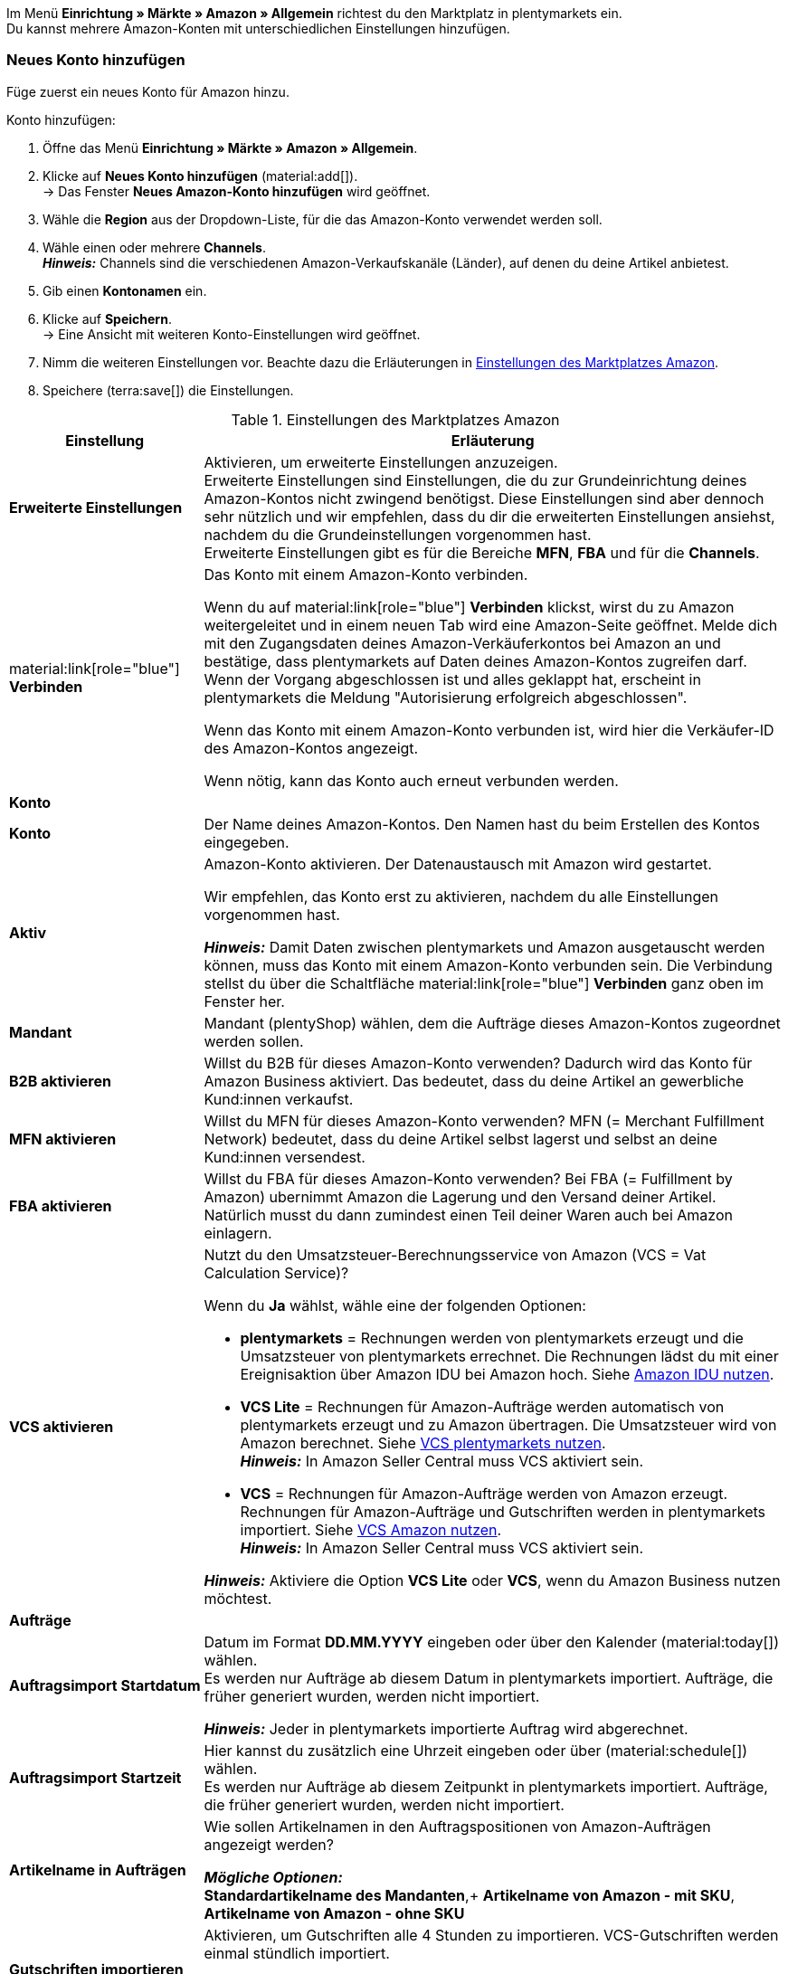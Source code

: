 Im Menü *Einrichtung » Märkte » Amazon » Allgemein* richtest du den Marktplatz in plentymarkets ein. +
Du kannst mehrere Amazon-Konten mit unterschiedlichen Einstellungen hinzufügen.

// Konto vs. Amazon-Konto

[#neues-konto]
=== Neues Konto hinzufügen

Füge zuerst ein neues Konto für Amazon hinzu.

[.instruction]
Konto hinzufügen:

. Öffne das Menü *Einrichtung » Märkte » Amazon » Allgemein*.
. Klicke auf *Neues Konto hinzufügen* (material:add[]). +
→ Das Fenster *Neues Amazon-Konto hinzufügen* wird geöffnet.
. Wähle die *Region* aus der Dropdown-Liste, für die das Amazon-Konto verwendet werden soll.
. Wähle einen oder mehrere *Channels*. +
*_Hinweis:_* Channels sind die verschiedenen Amazon-Verkaufskanäle (Länder), auf denen du deine Artikel anbietest.
. Gib einen *Kontonamen* ein.
. Klicke auf *Speichern*. +
→ Eine Ansicht mit weiteren Konto-Einstellungen wird geöffnet.
. Nimm die weiteren Einstellungen vor. Beachte dazu die Erläuterungen in <<#konto-einstellungen-amazon>>.
. Speichere (terra:save[]) die Einstellungen.

[[konto-einstellungen-amazon]]
.Einstellungen des Marktplatzes Amazon
[cols="1,3a"]
|===
|Einstellung |Erläuterung

| *Erweiterte Einstellungen*
| Aktivieren, um erweiterte Einstellungen anzuzeigen. +
Erweiterte Einstellungen sind Einstellungen, die du zur Grundeinrichtung deines Amazon-Kontos nicht zwingend benötigst. Diese Einstellungen sind aber dennoch sehr nützlich und wir empfehlen, dass du dir die erweiterten Einstellungen ansiehst, nachdem du die Grundeinstellungen vorgenommen hast. +
Erweiterte Einstellungen gibt es für die Bereiche *MFN*, *FBA* und für die *Channels*.

| material:link[role="blue"] *Verbinden* 
| Das Konto mit einem Amazon-Konto verbinden. +

Wenn du auf material:link[role="blue"] *Verbinden* klickst, wirst du zu Amazon weitergeleitet und in einem neuen Tab wird eine Amazon-Seite geöffnet. Melde dich mit den Zugangsdaten deines Amazon-Verkäuferkontos bei Amazon an und bestätige, dass plentymarkets auf Daten deines Amazon-Kontos zugreifen darf. Wenn der Vorgang abgeschlossen ist und alles geklappt hat, erscheint in plentymarkets die Meldung "Autorisierung erfolgreich abgeschlossen". +

Wenn das Konto mit einem Amazon-Konto verbunden ist, wird hier die Verkäufer-ID des Amazon-Kontos angezeigt. +

Wenn nötig, kann das Konto auch erneut verbunden werden.

2+^| *Konto*

| *Konto*
| Der Name deines Amazon-Kontos. Den Namen hast du beim Erstellen des Kontos eingegeben.

| *Aktiv*
| Amazon-Konto aktivieren. Der Datenaustausch mit Amazon wird gestartet. +

Wir empfehlen, das Konto erst zu aktivieren, nachdem du alle Einstellungen vorgenommen hast.

*_Hinweis:_* Damit Daten zwischen plentymarkets und Amazon ausgetauscht werden können, muss das Konto mit einem Amazon-Konto verbunden sein. Die Verbindung stellst du über die Schaltfläche material:link[role="blue"] *Verbinden* ganz oben im Fenster her.

| *Mandant*
| Mandant (plentyShop) wählen, dem die Aufträge dieses Amazon-Kontos zugeordnet werden sollen.

| *B2B aktivieren*
| Willst du B2B für dieses Amazon-Konto verwenden? Dadurch wird das Konto für Amazon Business aktiviert. Das bedeutet, dass du deine Artikel an gewerbliche Kund:innen verkaufst.

| *MFN aktivieren*
| Willst du MFN für dieses Amazon-Konto verwenden? MFN (= Merchant Fulfillment Network) bedeutet, dass du deine Artikel selbst lagerst und selbst an deine Kund:innen versendest.

| *FBA aktivieren*
| Willst du FBA für dieses Amazon-Konto verwenden? Bei FBA (= Fulfillment by Amazon) ubernimmt Amazon die Lagerung und den Versand deiner Artikel. Natürlich musst du dann zumindest einen Teil deiner Waren auch bei Amazon einlagern.

| *VCS aktivieren*
| Nutzt du den Umsatzsteuer-Berechnungsservice von Amazon (VCS = Vat Calculation Service)? +

Wenn du *Ja* wählst, wähle eine der folgenden Optionen: +

* *plentymarkets* = Rechnungen werden von plentymarkets erzeugt und die Umsatzsteuer von plentymarkets errechnet. Die Rechnungen lädst du mit einer Ereignisaktion über Amazon IDU bei Amazon hoch. Siehe <<#3175, Amazon IDU nutzen>>. +
* *VCS Lite* = Rechnungen für Amazon-Aufträge werden automatisch von plentymarkets erzeugt und zu Amazon übertragen. Die Umsatzsteuer wird von Amazon berechnet. Siehe <<#3150, VCS plentymarkets nutzen>>. +
*_Hinweis:_* In Amazon Seller Central muss VCS aktiviert sein. +
* *VCS* = Rechnungen für Amazon-Aufträge werden von Amazon erzeugt. +
Rechnungen für Amazon-Aufträge und Gutschriften werden in plentymarkets importiert. Siehe <<#6900, VCS Amazon nutzen>>. +
*_Hinweis:_* In Amazon Seller Central muss VCS aktiviert sein. +

*_Hinweis:_* Aktiviere die Option *VCS Lite* oder *VCS*, wenn du Amazon Business nutzen möchtest.

2+^| *Aufträge*

| *Auftragsimport Startdatum*
| Datum im Format *DD.MM.YYYY* eingeben oder über den Kalender (material:today[]) wählen. +
Es werden nur Aufträge ab diesem Datum in plentymarkets importiert. Aufträge, die früher generiert wurden, werden nicht importiert.

*_Hinweis:_* Jeder in plentymarkets importierte Auftrag wird abgerechnet.

| *Auftragsimport Startzeit*
| Hier kannst du zusätzlich eine Uhrzeit eingeben oder über (material:schedule[]) wählen. +
Es werden nur Aufträge ab diesem Zeitpunkt in plentymarkets importiert. Aufträge, die früher generiert wurden, werden nicht importiert.

| *Artikelname in Aufträgen*
| Wie sollen Artikelnamen in den Auftragspositionen von Amazon-Aufträgen angezeigt werden? +

*_Mögliche Optionen:_* +
*Standardartikelname des Mandanten*,+
*Artikelname von Amazon - mit SKU*, +
*Artikelname von Amazon - ohne SKU*

| *Gutschriften importieren*
| Aktivieren, um Gutschriften alle 4 Stunden zu importieren. VCS-Gutschriften werden einmal stündlich importiert. +

*_Hinweis:_* Diese Einstellung greift bei eigenem Versand (MFN) und bei Versand durch Amazon (FBA).

| *Produkte mit starsellersworld gelistet*
| Listest du deine Produkte mit starsellersworld auf Amazon? Dann aktiviere diese Einstellung. +

Beim Auftragsimport wird dann die SKU des Artikels nach dem letzten "-" abgeschnitten, um eine Zuordnung des Artikels im System zu ermöglichen.
|===

[#konto-uebersicht]
=== Konto-Übersicht

Im Menü *Einrichtung » Märkte » Amazon » Allgemein » Übersicht* (material:manage-search[]) erhältst du eine Übersicht über deine Amazon-Konten. In <<tabelle-konto-uebersicht>> sind die einzelnen Spalten und verfügbaren Aktionen der Konto-Übersicht beschrieben.

[TIP]
.Spalten konfigurieren
====
Über *Spalten konfigurieren* (material:settings[]) kannst du festlegen, welche Einstellungen in der Konto-Übersicht angezeigt werden sollen. +
Standardmäßig werden die Spalten *Name*, *Aktiv*, *Verkäufer-ID*, *Verbunden*, *Mandant*, *B2B*, *MFN*, *FBA* und *VCS* in der Übersicht angezeigt.
====

*_Hinweis:_* Die Konto-Übersicht sieht unterschiedlich aus, je nachdem, welche Spalten du über *Spalten konfigurieren* (material:settings[]) in der Übersicht hinzufügst oder ausblendest. In der folgenden Tabelle sind nur die Spalten beschrieben, die standardmäßig in der Übersicht angezeigt werden.

[TIP]
.Amazon-Konten suchen
====
Wenn du viele Amazon-Konten hast und das gewünschte Konto nicht gleicht findest, kannst du das Konto auch über die Suche finden. Gib dazu den *Kontonamen* ein, wähle *Verkäufer-ID* und *Region* und klicke auf *Suchen* (material:search[role="blue"]).
====

[[tabelle-konto-uebersicht]]
.Amazon Konto-Übersicht
[cols="1a,3a"]
|===
|Spalte |Erläuterung

| *Name*
| Der Name deines Amazon-Kontos.

| *Aktiv*
| material:circle[role="blue"] = Das Konto ist aktiv und Daten werden mit Amazon ausgetauscht. +
material:circle[] = Das Konto ist nicht aktiv. Es werden keine Daten mit Amazon ausgetauscht. +

*_Hinweis:_* Der Datenaustausch zwischen plentymarkets und Amazon funktioniert nur, wenn das Konto mit Amazon verbunden wurde.

| *Verkäufer-ID*
| Die Verkäufer-ID deines Amazon-Kontos. Die Verkäufer-ID erhältst du von Amazon.

| *Verbunden*
| material:link[role="blue"] = Das Konto ist mit Amazon verbunden. Dadurch kann plentymarkets auf die Daten deines Amazon-Kontos zugreifen. +
material:link_off[] = Das Konto ist nicht mit Amazon verbunden.

| *Mandant*
| Der Mandant (plentyShop), dem die Aufträge dieses Amazon-Kontos zugeordnet werden.

| *B2B*
| material:done[] = Bei diesem Amazon-Konto nutzt du B2B. +
material:close[] = B2B wird bei diesem Amazon-Konto nicht genutzt.

| *MFN*
| material:done[] = Bei diesem Amazon-Konto nutzt du MFN (Versand durch Händler:in). +
material:close[] =  MFN wird bei diesem Amazon-Konto nicht genutzt.

| *FBA*
| material:done[] = Bei diesem Amazon-Konto nutzt du FBA (Lagerung und Versand durch Amazon). +
material:close[] = FBA wird bei diesem Amazon-Konto nicht genutzt.

| *VCS*
| material:done[] = Für dieses Amazon-Konto ist der Amazon-Rechnungsservice VCS aktiviert. Du siehst in der Übersicht auch, ob du *VCS* oder *VCS Lite* nutzt. +
material:close[] = VCS ist für dieses Amazon-Konto nicht aktiviert.
|===